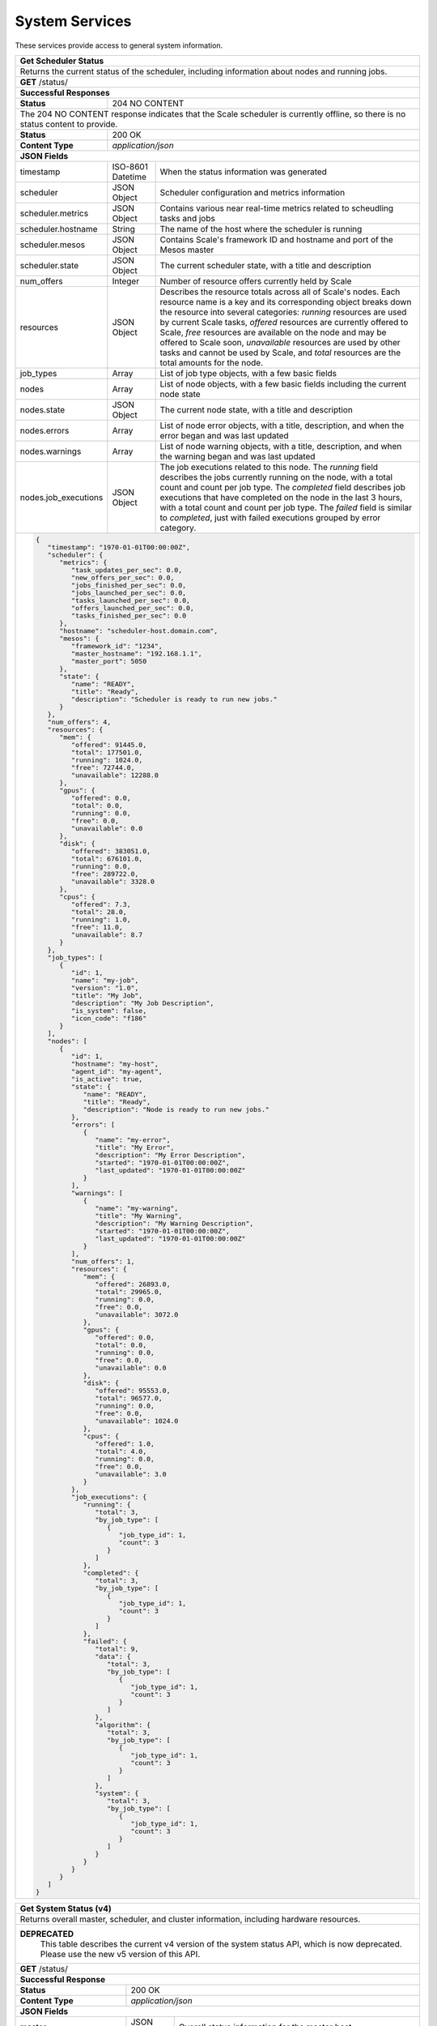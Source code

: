 
.. _rest_system:

System Services
===============

These services provide access to general system information.

.. _rest_system_status:

+-------------------------------------------------------------------------------------------------------------------------------+
| **Get Scheduler Status**                                                                                                      |
+===============================================================================================================================+
| Returns the current status of the scheduler, including information about nodes and running jobs.                              |
+-------------------------------------------------------------------------------------------------------------------------------+
| **GET** /status/                                                                                                              |
+-------------------------------------------------------------------------------------------------------------------------------+
| **Successful Responses**                                                                                                      |
+--------------------------+----------------------------------------------------------------------------------------------------+
| **Status**               | 204 NO CONTENT                                                                                     |
+--------------------------+----------------------------------------------------------------------------------------------------+
| The 204 NO CONTENT response indicates that the Scale scheduler is currently offline, so there is no status content to         |
| provide.                                                                                                                      |
+--------------------------+----------------------------------------------------------------------------------------------------+
| **Status**               | 200 OK                                                                                             |
+--------------------------+----------------------------------------------------------------------------------------------------+
| **Content Type**         | *application/json*                                                                                 |
+--------------------------+----------------------------------------------------------------------------------------------------+
| **JSON Fields**                                                                                                               |
+--------------------------+-------------------+--------------------------------------------------------------------------------+
| timestamp                | ISO-8601 Datetime | When the status information was generated                                      |
+--------------------------+-------------------+--------------------------------------------------------------------------------+
| scheduler                | JSON Object       | Scheduler configuration and metrics information                                |
+--------------------------+-------------------+--------------------------------------------------------------------------------+
| scheduler.metrics        | JSON Object       | Contains various near real-time metrics related to scheudling tasks and jobs   |
+--------------------------+-------------------+--------------------------------------------------------------------------------+
| scheduler.hostname       | String            | The name of the host where the scheduler is running                            |
+--------------------------+-------------------+--------------------------------------------------------------------------------+
| scheduler.mesos          | JSON Object       | Contains Scale's framework ID and hostname and port of the Mesos master        |
+--------------------------+-------------------+--------------------------------------------------------------------------------+
| scheduler.state          | JSON Object       | The current scheduler state, with a title and description                      |
+--------------------------+-------------------+--------------------------------------------------------------------------------+
| num_offers               | Integer           | Number of resource offers currently held by Scale                              |
+--------------------------+-------------------+--------------------------------------------------------------------------------+
| resources                | JSON Object       | Describes the resource totals across all of Scale's nodes. Each resource name  |
|                          |                   | is a key and its corresponding object breaks down the resource into several    |
|                          |                   | categories: *running* resources are used by current Scale tasks, *offered*     |
|                          |                   | resources are currently offered to Scale, *free* resources are available on    |
|                          |                   | the node and may be offered to Scale soon, *unavailable* resources are used by |
|                          |                   | other tasks and cannot be used by Scale, and *total* resources are the total   |
|                          |                   | amounts for the node.                                                          |
+--------------------------+-------------------+--------------------------------------------------------------------------------+
| job_types                | Array             | List of job type objects, with a few basic fields                              |
+--------------------------+-------------------+--------------------------------------------------------------------------------+
| nodes                    | Array             | List of node objects, with a few basic fields including the current node state |
+--------------------------+-------------------+--------------------------------------------------------------------------------+
| nodes.state              | JSON Object       | The current node state, with a title and description                           |
+--------------------------+-------------------+--------------------------------------------------------------------------------+
| nodes.errors             | Array             | List of node error objects, with a title, description, and when the error      |
|                          |                   | began and was last updated                                                     |
+--------------------------+-------------------+--------------------------------------------------------------------------------+
| nodes.warnings           | Array             | List of node warning objects, with a title, description, and when the warning  |
|                          |                   | began and was last updated                                                     |
+--------------------------+-------------------+--------------------------------------------------------------------------------+
| nodes.job_executions     | JSON Object       | The job executions related to this node. The *running* field describes the     |
|                          |                   | jobs currently running on the node, with a total count and count per job type. |
|                          |                   | The *completed* field describes job executions that have completed on the node |
|                          |                   | in the last 3 hours, with a total count and count per job type. The *failed*   |
|                          |                   | field is similar to *completed*, just with failed executions grouped by error  |
|                          |                   | category.                                                                      |
+--------------------------+-------------------+--------------------------------------------------------------------------------+
| .. code-block:: javascript                                                                                                    |
|                                                                                                                               |
|   {                                                                                                                           |
|      "timestamp": "1970-01-01T00:00:00Z",                                                                                     |
|      "scheduler": {                                                                                                           |
|         "metrics": {                                                                                                          |
|            "task_updates_per_sec": 0.0,                                                                                       |
|            "new_offers_per_sec": 0.0,                                                                                         |
|            "jobs_finished_per_sec": 0.0,                                                                                      |
|            "jobs_launched_per_sec": 0.0,                                                                                      |
|            "tasks_launched_per_sec": 0.0,                                                                                     |
|            "offers_launched_per_sec": 0.0,                                                                                    |
|            "tasks_finished_per_sec": 0.0                                                                                      |
|         },                                                                                                                    |
|         "hostname": "scheduler-host.domain.com",                                                                              |
|         "mesos": {                                                                                                            |
|            "framework_id": "1234",                                                                                            |
|            "master_hostname": "192.168.1.1",                                                                                  |
|            "master_port": 5050                                                                                                |
|         },                                                                                                                    |
|         "state": {                                                                                                            |
|            "name": "READY",                                                                                                   |
|            "title": "Ready",                                                                                                  |
|            "description": "Scheduler is ready to run new jobs."                                                               |
|         }                                                                                                                     |
|      },                                                                                                                       |
|      "num_offers": 4,                                                                                                         |
|      "resources": {                                                                                                           |
|         "mem": {                                                                                                              |
|            "offered": 91445.0,                                                                                                |
|            "total": 177501.0,                                                                                                 |
|            "running": 1024.0,                                                                                                 |
|            "free": 72744.0,                                                                                                   |
|            "unavailable": 12288.0                                                                                             |
|         },                                                                                                                    |
|         "gpus": {                                                                                                             |
|            "offered": 0.0,                                                                                                    |
|            "total": 0.0,                                                                                                      |
|            "running": 0.0,                                                                                                    |
|            "free": 0.0,                                                                                                       |
|            "unavailable": 0.0                                                                                                 |
|         },                                                                                                                    |
|         "disk": {                                                                                                             |
|            "offered": 383051.0,                                                                                               |
|            "total": 676101.0,                                                                                                 |
|            "running": 0.0,                                                                                                    |
|            "free": 289722.0,                                                                                                  |
|            "unavailable": 3328.0                                                                                              |
|         },                                                                                                                    |
|         "cpus": {                                                                                                             |
|            "offered": 7.3,                                                                                                    |
|            "total": 28.0,                                                                                                     |
|            "running": 1.0,                                                                                                    |
|            "free": 11.0,                                                                                                      |
|            "unavailable": 8.7                                                                                                 |
|         }                                                                                                                     |
|      },                                                                                                                       |
|      "job_types": [                                                                                                           |
|         {                                                                                                                     |
|            "id": 1,                                                                                                           |
|            "name": "my-job",                                                                                                  |
|            "version": "1.0",                                                                                                  |
|            "title": "My Job",                                                                                                 |
|            "description": "My Job Description",                                                                               |
|            "is_system": false,                                                                                                |
|            "icon_code": "f186"                                                                                                |
|         }                                                                                                                     |
|      ],                                                                                                                       |
|      "nodes": [                                                                                                               |
|         {                                                                                                                     |
|            "id": 1,                                                                                                           |
|            "hostname": "my-host",                                                                                             |
|            "agent_id": "my-agent",                                                                                            |
|            "is_active": true,                                                                                                 |
|            "state": {                                                                                                         |
|               "name": "READY",                                                                                                |
|               "title": "Ready",                                                                                               |
|               "description": "Node is ready to run new jobs."                                                                 |
|            },                                                                                                                 |
|            "errors": [                                                                                                        |
|               {                                                                                                               |
|                  "name": "my-error",                                                                                          |
|                  "title": "My Error",                                                                                         |
|                  "description": "My Error Description",                                                                       |
|                  "started": "1970-01-01T00:00:00Z",                                                                           |
|                  "last_updated": "1970-01-01T00:00:00Z"                                                                       |
|               }                                                                                                               |
|            ],                                                                                                                 |
|            "warnings": [                                                                                                      |
|               {                                                                                                               |
|                  "name": "my-warning",                                                                                        |
|                  "title": "My Warning",                                                                                       |
|                  "description": "My Warning Description",                                                                     |
|                  "started": "1970-01-01T00:00:00Z",                                                                           |
|                  "last_updated": "1970-01-01T00:00:00Z"                                                                       |
|               }                                                                                                               |
|            ],                                                                                                                 |
|            "num_offers": 1,                                                                                                   |
|            "resources": {                                                                                                     |
|               "mem": {                                                                                                        |
|                  "offered": 26893.0,                                                                                          |
|                  "total": 29965.0,                                                                                            |
|                  "running": 0.0,                                                                                              |
|                  "free": 0.0,                                                                                                 |
|                  "unavailable": 3072.0                                                                                        |
|               },                                                                                                              |
|               "gpus": {                                                                                                       |
|                  "offered": 0.0,                                                                                              |
|                  "total": 0.0,                                                                                                |
|                  "running": 0.0,                                                                                              |
|                  "free": 0.0,                                                                                                 |
|                  "unavailable": 0.0                                                                                           |
|               },                                                                                                              |
|               "disk": {                                                                                                       |
|                  "offered": 95553.0,                                                                                          |
|                  "total": 96577.0,                                                                                            |
|                  "running": 0.0,                                                                                              |
|                  "free": 0.0,                                                                                                 |
|                  "unavailable": 1024.0                                                                                        |
|               },                                                                                                              |
|               "cpus": {                                                                                                       |
|                  "offered": 1.0,                                                                                              |
|                  "total": 4.0,                                                                                                |
|                  "running": 0.0,                                                                                              |
|                  "free": 0.0,                                                                                                 |
|                  "unavailable": 3.0                                                                                           |
|               }                                                                                                               |
|            },                                                                                                                 |
|            "job_executions": {                                                                                                |
|               "running": {                                                                                                    |
|                  "total": 3,                                                                                                  |
|                  "by_job_type": [                                                                                             |
|                     {                                                                                                         |
|                        "job_type_id": 1,                                                                                      |
|                        "count": 3                                                                                             |
|                     }                                                                                                         |
|                  ]                                                                                                            |
|               },                                                                                                              |
|               "completed": {                                                                                                  |
|                  "total": 3,                                                                                                  |
|                  "by_job_type": [                                                                                             |
|                     {                                                                                                         |
|                        "job_type_id": 1,                                                                                      |
|                        "count": 3                                                                                             |
|                     }                                                                                                         |
|                  ]                                                                                                            |
|               },                                                                                                              |
|               "failed": {                                                                                                     |
|                  "total": 9,                                                                                                  |
|                  "data": {                                                                                                    |
|                     "total": 3,                                                                                               |
|                     "by_job_type": [                                                                                          |
|                        {                                                                                                      |
|                           "job_type_id": 1,                                                                                   |
|                           "count": 3                                                                                          |
|                        }                                                                                                      |
|                     ]                                                                                                         |
|                  },                                                                                                           |
|                  "algorithm": {                                                                                               |
|                     "total": 3,                                                                                               |
|                     "by_job_type": [                                                                                          |
|                        {                                                                                                      |
|                           "job_type_id": 1,                                                                                   |
|                           "count": 3                                                                                          |
|                        }                                                                                                      |
|                     ]                                                                                                         |
|                  },                                                                                                           |
|                  "system": {                                                                                                  |
|                     "total": 3,                                                                                               |
|                     "by_job_type": [                                                                                          |
|                        {                                                                                                      |
|                           "job_type_id": 1,                                                                                   |
|                           "count": 3                                                                                          |
|                        }                                                                                                      |
|                     ]                                                                                                         |
|                  }                                                                                                            |
|               }                                                                                                               |
|            }                                                                                                                  |
|         }                                                                                                                     |
|      ]                                                                                                                        |
|   }                                                                                                                           |
+-------------------------------------------------------------------------------------------------------------------------------+

.. _rest_system_status_v4:

+-------------------------------------------------------------------------------------------------------------------------------+
| **Get System Status (v4)**                                                                                                    |
+===============================================================================================================================+
| Returns overall master, scheduler, and cluster information, including hardware resources.                                     |
+-------------------------------------------------------------------------------------------------------------------------------+
| **DEPRECATED**                                                                                                                |
|                This table describes the current v4 version of the system status API, which is now deprecated.                 |
|                Please use the new v5 version of this API.                                                                     |
+-------------------------------------------------------------------------------------------------------------------------------+
| **GET** /status/                                                                                                              |
+--------------------------+-------------------+--------------------------------------------------------------------------------+
| **Successful Response**                                                                                                       |
+--------------------------+-------------------+--------------------------------------------------------------------------------+
| **Status**               | 200 OK                                                                                             |
+--------------------------+-------------------+--------------------------------------------------------------------------------+
| **Content Type**         | *application/json*                                                                                 |
+--------------------------+-------------------+--------------------------------------------------------------------------------+
| **JSON Fields**                                                                                                               |
+--------------------------+-------------------+--------------------------------------------------------------------------------+
| master                   | JSON Object       | Overall status information for the master host                                 |
+--------------------------+-------------------+--------------------------------------------------------------------------------+
| master.hostname          | String            | The network name of the master host                                            |
+--------------------------+-------------------+--------------------------------------------------------------------------------+
| master.port              | Integer           | The network port of the master host                                            |
+--------------------------+-------------------+--------------------------------------------------------------------------------+
| master.is_online         | Boolean           | Indicates whether or not the master host is running and available              |
+--------------------------+-------------------+--------------------------------------------------------------------------------+
| scheduler                | JSON Object       | Overall status information for the scheduler framework                         |
+--------------------------+-------------------+--------------------------------------------------------------------------------+
| scheduler.hostname       | String            | The network name of the scheduler host                                         |
+--------------------------+-------------------+--------------------------------------------------------------------------------+
| scheduler.is_online      | Boolean           | Indicates whether or not the scheduler host is running and available           |
+--------------------------+-------------------+--------------------------------------------------------------------------------+
| scheduler.is_paused      | Boolean           | Indicates whether or not the scheduler framework is currently paused           |
+--------------------------+-------------------+--------------------------------------------------------------------------------+
| queue_depth              | Integer           | The number of tasks currently scheduled on the queue                           |
+--------------------------+-------------------+--------------------------------------------------------------------------------+
| resources                | JSON Object       | (Optional) Information about the overall hardware resources of the cluster     |
|                          |                   | NOTE: Resource information may not always be available                         |
+--------------------------+-------------------+--------------------------------------------------------------------------------+
| resources.total          | JSON Object       | The total hardware resources for all nodes in the cluster                      |
+--------------------------+-------------------+--------------------------------------------------------------------------------+
| resources.total.cpus     | Float             | The total number of CPUs for all nodes in the cluster                          |
+--------------------------+-------------------+--------------------------------------------------------------------------------+
| resources.total.mem      | Float             | The total amount of RAM in MiB for all nodes in the cluster                    |
+--------------------------+-------------------+--------------------------------------------------------------------------------+
| resources.total.disk     | Float             | The total amount of disk space in MiB for all nodes in the cluster             |
+--------------------------+-------------------+--------------------------------------------------------------------------------+
| resources.scheduled      | JSON Object       | The scheduled hardware resources for all nodes in the cluster                  |
+--------------------------+-------------------+--------------------------------------------------------------------------------+
| resources.scheduled.cpus | Float             | The scheduled number of CPUs for all nodes in the cluster                      |
+--------------------------+-------------------+--------------------------------------------------------------------------------+
| resources.scheduled.mem  | Float             | The scheduled amount of RAM in MiB for all nodes in the cluster                |
+--------------------------+-------------------+--------------------------------------------------------------------------------+
| resources.scheduled.disk | Float             | The scheduled amount of disk space in MiB for all nodes in the cluster         |
+--------------------------+-------------------+--------------------------------------------------------------------------------+
| resources.used           | JSON Object       | The used hardware resources for all nodes in the cluster                       |
|                          |                   | NOTE: Real-time resource usage is not currently available and will be all zero |
+--------------------------+-------------------+--------------------------------------------------------------------------------+
| resources.used.cpus      | Float             | The used number of CPUs for all nodes in the cluster                           |
+--------------------------+-------------------+--------------------------------------------------------------------------------+
| resources.used.mem       | Float             | The used amount of RAM in MiB for all nodes in the cluster                     |
+--------------------------+-------------------+--------------------------------------------------------------------------------+
| resources.used.disk      | Float             | The used amount of disk space in MiB for all nodes in the cluster              |
+--------------------------+-------------------+--------------------------------------------------------------------------------+
| .. code-block:: javascript                                                                                                    |
|                                                                                                                               |
|   {                                                                                                                           |
|       "master": {                                                                                                             |
|           "is_online": true,                                                                                                  |
|           "hostname": "localhost",                                                                                            |
|           "port": 5050                                                                                                        |
|       },                                                                                                                      |
|       "scheduler": {                                                                                                          |
|           "is_online": true,                                                                                                  |
|           "is_paused": false,                                                                                                 |
|           "hostname": "localhost"                                                                                             |
|       },                                                                                                                      |
|       "queue_depth": 1234,                                                                                                    |
|       "resources": {                                                                                                          |
|           "total": {                                                                                                          |
|               "cpus": 16.0,                                                                                                   |
|               "mem": 63305.0,                                                                                                 |
|               "disk": 131485.0                                                                                                |
|           },                                                                                                                  |
|           "scheduled": {                                                                                                      |
|               "cpus": 12.0,                                                                                                   |
|               "mem": 35392.0,                                                                                                 |
|               "disk": 131408.0                                                                                                |
|           },                                                                                                                  |
|           "used": {                                                                                                           |
|               "cpus": 16.0,                                                                                                   |
|               "mem": 63305.0,                                                                                                 |
|               "disk": 131485.0                                                                                                |
|           }                                                                                                                   |
|       }                                                                                                                       |
|   }                                                                                                                           |
+-------------------------------------------------------------------------------------------------------------------------------+

.. _rest_system_version:

+-------------------------------------------------------------------------------------------------------------------------------+
| **Get System Version**                                                                                                        |
+===============================================================================================================================+
| Returns version and build information.                                                                                        |
+--------------------------+-------------------+--------------------------------------------------------------------------------+
| **GET** /version/                                                                                                             |
+--------------------------+-------------------+--------------------------------------------------------------------------------+
| **Successful Response**                                                                                                       |
+--------------------------+-------------------+--------------------------------------------------------------------------------+
| **Status**               | 200 OK                                                                                             |
+--------------------------+-------------------+--------------------------------------------------------------------------------+
| **Content Type**         | *application/json*                                                                                 |
+--------------------------+-------------------+--------------------------------------------------------------------------------+
| **JSON Fields**                                                                                                               |
+--------------------------+-------------------+--------------------------------------------------------------------------------+
| version                  | String            | The full version identifier of Scale.                                          |
|                          |                   | The format follows the Semantic scheme: http://semver.org/                     |
+--------------------------+-------------------+--------------------------------------------------------------------------------+
| .. code-block:: javascript                                                                                                    |
|                                                                                                                               |
|   {                                                                                                                           |
|       "version": "3.0.0"                                                                                                      |
|   }                                                                                                                           |
+-------------------------------------------------------------------------------------------------------------------------------+
